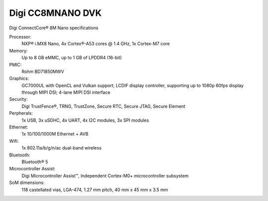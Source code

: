 .. _cc8mnano_dvk:

Digi CC8MNANO DVK
##################
Digi ConnectCore® 8M Nano specifications			

Processor:
			NXP® i.MX8 Nano, 4x Cortex®-A53 cores @ 1.4 GHz, 1x Cortex-M7 core

Memory:
			Up to 8 GB eMMC, up to 1 GB of LPDDR4 (16-bit)

PMIC:
			Rohm BD71850MWV

Graphics:
			GC7000UL with OpenCL and Vulkan support, LCDIF display controller, supporting up to 1080p 60fps display through MIPI DSI; 4-lane MIPI DSI interface

Security:
			Digi TrustFence®, TRNG, TrustZone, Secure RTC, Secure JTAG, Secure Element

Perpherals:
			1x USB, 3x uSDHC, 4x UART, 4x I2C modules, 3x SPI modules

Ethernet:
			1x 10/100/1000M Ethernet + AVB

Wifi:
			1x 802.11a/b/g/n/ac dual-band wireless

Bluetooth:
			Bluetooth® 5

Microcontroller Assist:
			Digi Microcontroller Assist™, Independent Cortex-M0+ microcontroller subsystem
			
SoM dimensions:
			118 castellated vias, LGA-474, 1.27 mm pitch, 40 mm x 45 mm x 3.5 mm
